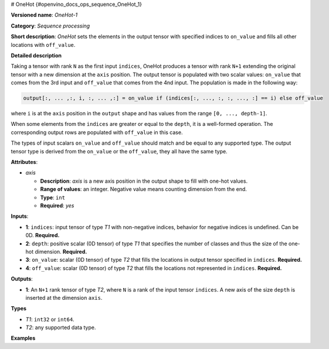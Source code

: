 # OneHot {#openvino_docs_ops_sequence_OneHot_1}


.. meta::
  :description: Learn about OneHot-1 - a sequence processing operation, which 
                can be performed on four required input tensors.

**Versioned name**: *OneHot-1*

**Category**: *Sequence processing*

**Short description**: *OneHot* sets the elements in the output tensor with specified indices to ``on_value`` and fills all other locations with ``off_value``.

**Detailed description**

Taking a tensor with rank ``N`` as the first input ``indices``, OneHot produces a tensor with rank ``N+1`` extending the original
tensor with a new dimension at the ``axis`` position. The output tensor is populated with two scalar values: ``on_value``
that comes from the 3rd input and ``off_value`` that comes from the 4nd input. The population is made in the following way:

.. code-block:: cpp

    output[:, ... ,:, i, :, ... ,:] = on_value if (indices[:, ..., :, :, ..., :] == i) else off_value

where ``i`` is at the ``axis`` position in the ``output`` shape and has values from the range ``[0, ..., depth-1]``.

When some elements from the ``indices`` are greater or equal to the ``depth``, it is a well-formed operation. The corresponding output rows are populated with ``off_value`` in this case.

The types of input scalars ``on_value`` and ``off_value`` should match and be equal to any supported type. The output tensor type is derived from the ``on_value`` or the ``off_value``, they all have the same type.

**Attributes**:

* *axis*

  * **Description**: *axis* is a new axis position in the output shape to fill with one-hot values.
  * **Range of values**: an integer. Negative value means counting dimension from the end.
  * **Type**: ``int``
  * **Required**: *yes*

**Inputs**:

* **1**: ``indices``: input tensor of type *T1* with non-negative indices, behavior for negative indices is undefined. Can be 0D. **Required.**
* **2**: ``depth``: positive scalar (0D tensor) of type *T1* that specifies the number of classes and thus the size of the one-hot dimension. **Required.**
* **3**: ``on_value``: scalar (0D tensor) of type *T2* that fills the locations in output tensor specified in ``indices``. **Required.**
* **4**: ``off_value``: scalar (0D tensor) of type *T2* that fills the locations not represented in ``indices``. **Required.**

**Outputs**:

* **1**: An ``N+1`` rank tensor of type *T2*, where ``N`` is a rank of the input tensor ``indices``. A new axis of the size ``depth`` is inserted at the dimension ``axis``.

**Types**

* *T1*: ``int32`` or ``int64``.

* *T2*: any supported data type.

**Examples**

.. code-block:: xml
   :force:

    <layer ... type="OneHot" ...>
        <data axis="-1"/>
        <input>
            <port id="0">    < !-- indices value: [0, 3, 1, 2] -->
                <dim>4</dim>
            </port>
            <port id="1">    < !-- depth value: 3 -->
            </port>
            <port id="2">    < !-- on_value 1 -->
            </port>
            <port id="3">    < !-- off_value 2 -->
            </port>
        </input>
        <output>
            <port id="0">    < !-- output value # [[1, 2, 2], [2, 2, 2], [2, 1, 2], [2, 2, 1]] -->
                <dim>4</dim>
                <dim>3</dim>
            </port>
        </output>
    </layer>



.. code-block:: xml
   :force:

    <layer ... type="OneHot" ...>
        <data axis="1"/>
        <input>
            <port id="0">    < !-- indices value: [[0, 3, 1], [1, 2, 4]] -->
                <dim>2</dim>
                <dim>3</dim>
            </port>
            <port id="1">    < !-- depth value: 3 -->
            </port>
            <port id="2">    < !-- on_value 1 -->
            </port>
            <port id="3">    < !-- off_value 0 -->
            </port>
        </input>
        <output>
            <port id="0">    < !-- output value: [[[1, 0, 0], [0, 0, 1], [0, 0, 0]], -->
                <dim>2</dim> < !--                [[0, 0, 0], [1, 0, 0], [0, 1, 0]]] -->
                <dim>3</dim>
                <dim>3</dim>
            </port>
        </output>
    </layer>



